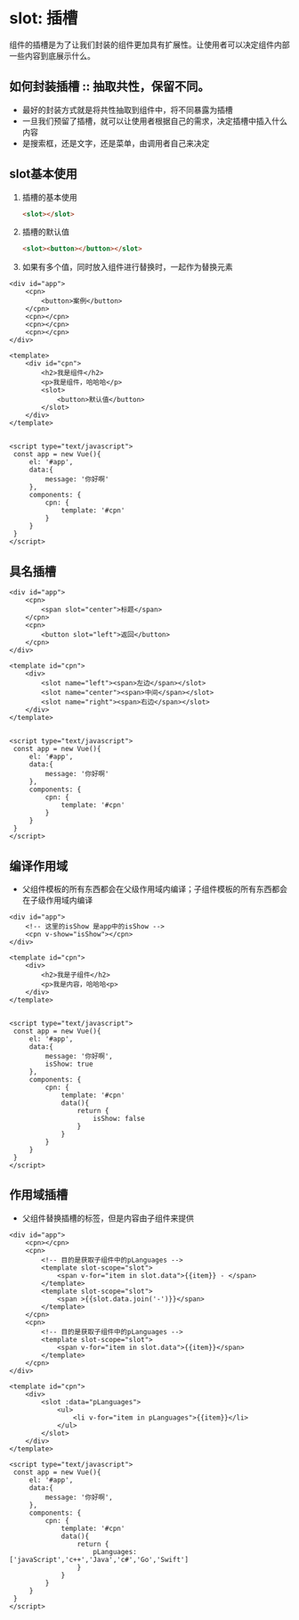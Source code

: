 * slot: 插槽
  组件的插槽是为了让我们封装的组件更加具有扩展性。让使用者可以决定组件内部一些内容到底展示什么。
** 如何封装插槽 :: 抽取共性，保留不同。
   + 最好的封装方式就是将共性抽取到组件中，将不同暴露为插槽
   + 一旦我们预留了插槽，就可以让使用者根据自己的需求，决定插槽中插入什么内容
   + 是搜索框，还是文字，还是菜单，由调用者自己来决定
** slot基本使用
   1. 插槽的基本使用
      #+begin_src html
        <slot></slot>
      #+end_src
   2. 插槽的默认值
      #+begin_src html
        <slot><button></button></slot>
      #+end_src
   3. 如果有多个值，同时放入组件进行替换时，一起作为替换元素
   #+begin_src web
     <div id="app">
         <cpn>
             <button>案例</button>
         </cpn>
         <cpn></cpn>
         <cpn></cpn>
         <cpn></cpn>
     </div>

     <template>
         <div id="cpn">
             <h2>我是组件</h2>
             <p>我是组件，哈哈哈</p>
             <slot>
                 <button>默认值</button>
             </slot>
         </div>
     </template>


     <script type="text/javascript">
      const app = new Vue(){
          el: '#app',
          data:{
              message: '你好啊'
          },
          components: {
              cpn: {
                  template: '#cpn'
              }
          }
      }
     </script>
   #+end_src

** 具名插槽
   #+begin_src web
     <div id="app">
         <cpn>
             <span slot="center">标题</span>
         </cpn>
         <cpn>
             <button slot="left">返回</button>
         </cpn>
     </div>

     <template id="cpn">
         <div>
             <slot name="left"><span>左边</span></slot>
             <slot name="center"><span>中间</span></slot>
             <slot name="right"><span>右边</span></slot>
         </div>
     </template>


     <script type="text/javascript">
      const app = new Vue(){
          el: '#app',
          data:{
              message: '你好啊'
          },
          components: {
              cpn: {
                  template: '#cpn'
              }
          }
      }
     </script>
   #+end_src

** 编译作用域
   + 父组件模板的所有东西都会在父级作用域内编译；子组件模板的所有东西都会在子级作用域内编译
   #+begin_src web
     <div id="app">
         <!-- 这里的isShow 是app中的isShow -->
         <cpn v-show="isShow"></cpn>
     </div>

     <template id="cpn">
         <div>
             <h2>我是子组件</h2>
             <p>我是内容，哈哈哈<p>
         </div>
     </template>


     <script type="text/javascript">
      const app = new Vue(){
          el: '#app',
          data:{
              message: '你好啊',
              isShow: true
          },
          components: {
              cpn: {
                  template: '#cpn'
                  data(){
                      return {
                          isShow: false
                      }
                  }
              }
          }
      }
     </script>
   #+end_src

** 作用域插槽
   + 父组件替换插槽的标签，但是内容由子组件来提供
   #+begin_src web
     <div id="app">
         <cpn></cpn>
         <cpn>
             <!-- 目的是获取子组件中的pLanguages -->
             <template slot-scope="slot">
                 <span v-for="item in slot.data">{{item}} - </span>
             </template>
             <template slot-scope="slot">
                 <span >{{slot.data.join('-')}}</span>
             </template>
         </cpn>
         <cpn>
             <!-- 目的是获取子组件中的pLanguages -->
             <template slot-scope="slot">
                 <span v-for="item in slot.data">{{item}}</span>
             </template>
         </cpn>
     </div>

     <template id="cpn">
         <div>
             <slot :data="pLanguages">
                 <ul>
                     <li v-for="item in pLanguages">{{item}}</li>
                 </ul>
             </slot>
         </div>
     </template>

     <script type="text/javascript">
      const app = new Vue(){
          el: '#app',
          data:{
              message: '你好啊',
          },
          components: {
              cpn: {
                  template: '#cpn'
                  data(){
                      return {
                          pLanguages:['javaScript','c++','Java','c#','Go','Swift']
                      }
                  }
              }
          }
      }
     </script>
   #+end_src
   
